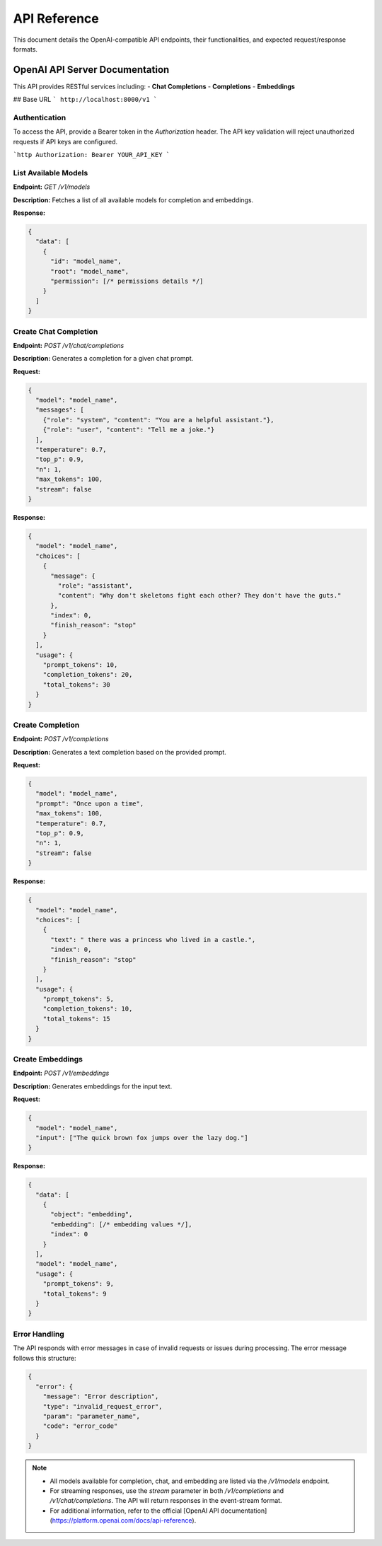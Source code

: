 .. _unie_apiserver:

API Reference
=============

This document details the OpenAI-compatible API endpoints, their functionalities, and expected request/response formats.

OpenAI API Server Documentation
-------------------------------

This API provides RESTful services including:
- **Chat Completions**
- **Completions**
- **Embeddings**

## Base URL
```
http://localhost:8000/v1
```

Authentication
~~~~~~~~~~~~~~

To access the API, provide a Bearer token in the `Authorization` header. The API key validation will reject unauthorized requests if API keys are configured.

```http
Authorization: Bearer YOUR_API_KEY
```

List Available Models
~~~~~~~~~~~~~~~~~~~~~

**Endpoint:**
`GET /v1/models`

**Description:**
Fetches a list of all available models for completion and embeddings.

**Response:**

.. code-block:: python

    {
      "data": [
        {
          "id": "model_name",
          "root": "model_name",
          "permission": [/* permissions details */]
        }
      ]
    }

Create Chat Completion
~~~~~~~~~~~~~~~~~~~~~~

**Endpoint:**
`POST /v1/chat/completions`

**Description:**
Generates a completion for a given chat prompt.

**Request:**

.. code-block:: python

    {
      "model": "model_name",
      "messages": [
        {"role": "system", "content": "You are a helpful assistant."},
        {"role": "user", "content": "Tell me a joke."}
      ],
      "temperature": 0.7,
      "top_p": 0.9,
      "n": 1,
      "max_tokens": 100,
      "stream": false
    }

**Response:**

.. code-block:: python

    {
      "model": "model_name",
      "choices": [
        {
          "message": {
            "role": "assistant",
            "content": "Why don't skeletons fight each other? They don't have the guts."
          },
          "index": 0,
          "finish_reason": "stop"
        }
      ],
      "usage": {
        "prompt_tokens": 10,
        "completion_tokens": 20,
        "total_tokens": 30
      }
    }

Create Completion
~~~~~~~~~~~~~~~~~

**Endpoint:**
`POST /v1/completions`

**Description:**
Generates a text completion based on the provided prompt.

**Request:**

.. code-block:: python

    {
      "model": "model_name",
      "prompt": "Once upon a time",
      "max_tokens": 100,
      "temperature": 0.7,
      "top_p": 0.9,
      "n": 1,
      "stream": false
    }

**Response:**

.. code-block:: python

    {
      "model": "model_name",
      "choices": [
        {
          "text": " there was a princess who lived in a castle.",
          "index": 0,
          "finish_reason": "stop"
        }
      ],
      "usage": {
        "prompt_tokens": 5,
        "completion_tokens": 10,
        "total_tokens": 15
      }
    }

Create Embeddings
~~~~~~~~~~~~~~~~~

**Endpoint:**
`POST /v1/embeddings`

**Description:**
Generates embeddings for the input text.

**Request:**

.. code-block:: python

    {
      "model": "model_name",
      "input": ["The quick brown fox jumps over the lazy dog."]
    }

**Response:**

.. code-block:: python

    {
      "data": [
        {
          "object": "embedding",
          "embedding": [/* embedding values */],
          "index": 0
        }
      ],
      "model": "model_name",
      "usage": {
        "prompt_tokens": 9,
        "total_tokens": 9
      }
    }

Error Handling
~~~~~~~~~~~~~~

The API responds with error messages in case of invalid requests or issues during processing. The error message follows this structure:

.. code-block:: python

    {
      "error": {
        "message": "Error description",
        "type": "invalid_request_error",
        "param": "parameter_name",
        "code": "error_code"
      }
    }

.. note::

    - All models available for completion, chat, and embedding are listed via the `/v1/models` endpoint.
    - For streaming responses, use the `stream` parameter in both `/v1/completions` and `/v1/chat/completions`. The API will return responses in the event-stream format.
    - For additional information, refer to the official [OpenAI API documentation](https://platform.openai.com/docs/api-reference).

